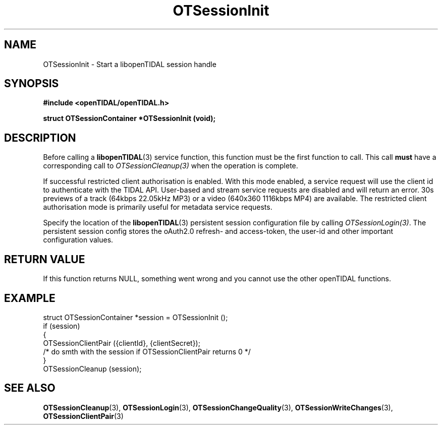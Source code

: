 .TH OTSessionInit 3 "11 Jan 2021" "libopenTIDAL 1.0.0" "libopenTIDAL Manual"
.SH NAME
OTSessionInit \- Start a libopenTIDAL session handle
.SH SYNOPSIS
.B #include <openTIDAL/openTIDAL.h>

.BI "struct OTSessionContainer *OTSessionInit (void);"
.SH DESCRIPTION
Before calling a \fBlibopenTIDAL\fP(3) service function, this function must be the
first function to call. This call \fBmust\fP have a corresponding call to
\fIOTSessionCleanup(3)\fP when the operation is complete.

If successful restricted client
authorisation is enabled. With this mode enabled, a service request will
use the client id to authenticate with the TIDAL API. User-based and stream
service requests are disabled and will return an error.
30s previews of a track (64kbps 22.05kHz MP3) or a video (640x360 1116kbps MP4)
are available. The restricted client authorisation mode is primarily useful for
metadata service requests.

Specify the location of the \fBlibopenTIDAL\fP(3) persistent session configuration
file by calling \fIOTSessionLogin(3)\fP. The persistent session
config stores the oAuth2.0 refresh- and access-token, the user-id and other
important configuration values.
.SH RETURN VALUE
If this function returns NULL, something went wrong and you cannot use the other openTIDAL functions.
.SH EXAMPLE
.nf
struct OTSessionContainer *session = OTSessionInit ();
if (session)
    {
        OTSessionClientPair ({clientId}, {clientSecret}); 
        /* do smth with the session if OTSessionClientPair returns 0 */
    }
OTSessionCleanup (session);
.fi
.SH "SEE ALSO"
.BR OTSessionCleanup "(3), " OTSessionLogin "(3), " OTSessionChangeQuality "(3), "
.BR OTSessionWriteChanges "(3), " OTSessionClientPair "(3) "
